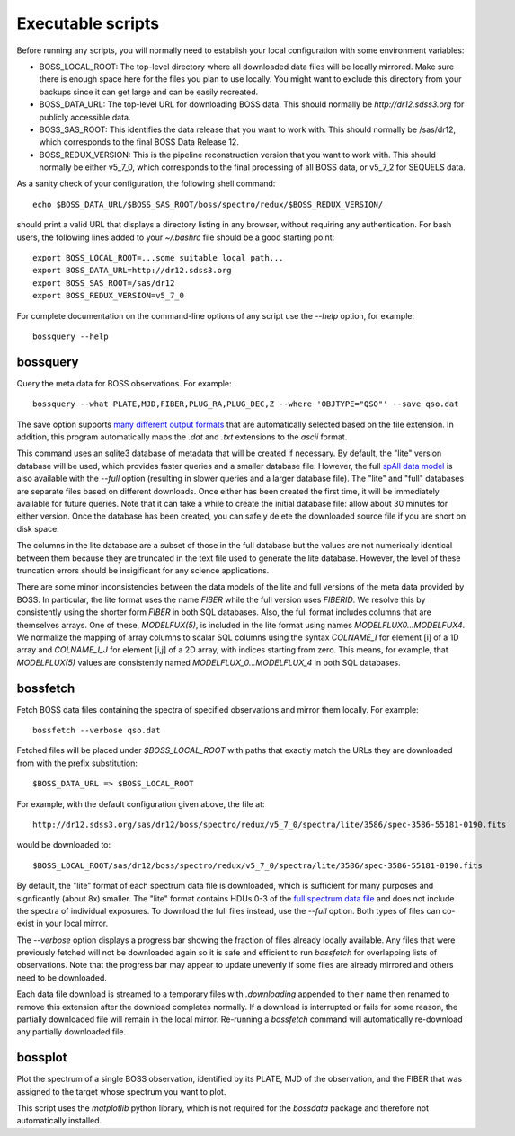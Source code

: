 Executable scripts
==================

Before running any scripts, you will normally need to establish your local configuration with some environment variables:

* BOSS_LOCAL_ROOT: The top-level directory where all downloaded data files will be locally mirrored. Make sure there is enough space here for the files you plan to use locally. You might want to exclude this directory from your backups since it can get large and can be easily recreated.
* BOSS_DATA_URL: The top-level URL for downloading BOSS data. This should normally be `http://dr12.sdss3.org` for publicly accessible data.
* BOSS_SAS_ROOT: This identifies the data release that you want to work with. This should normally be /sas/dr12, which corresponds to the final BOSS Data Release 12.
* BOSS_REDUX_VERSION: This is the pipeline reconstruction version that you want to work with. This should normally be either v5_7_0, which corresponds to the final processing of all BOSS data, or v5_7_2 for SEQUELS data.

As a sanity check of your configuration, the following shell command::

    echo $BOSS_DATA_URL/$BOSS_SAS_ROOT/boss/spectro/redux/$BOSS_REDUX_VERSION/

should print a valid URL that displays a directory listing in any browser, without requiring any authentication. For bash users, the following lines added to your `~/.bashrc` file should be a good starting point::

    export BOSS_LOCAL_ROOT=...some suitable local path...
    export BOSS_DATA_URL=http://dr12.sdss3.org
    export BOSS_SAS_ROOT=/sas/dr12
    export BOSS_REDUX_VERSION=v5_7_0

For complete documentation on the command-line options of any script use the `--help` option, for example::

    bossquery --help

.. _bossquery:

bossquery
---------

Query the meta data for BOSS observations. For example::

    bossquery --what PLATE,MJD,FIBER,PLUG_RA,PLUG_DEC,Z --where 'OBJTYPE="QSO"' --save qso.dat

The save option supports `many different output formats <http://astropy.readthedocs.org/en/latest/io/unified.html#built-in-table-readers-writers>`_ that are automatically selected based on the file extension.  In addition, this program automatically maps the `.dat` and `.txt` extensions to the `ascii` format.

This command uses an sqlite3 database of metadata that will be created if necessary. By default, the "lite" version database will be used, which provides faster queries and a smaller database file.  However, the full `spAll data model <http://dr12.sdss3.org/datamodel/files/BOSS_SPECTRO_REDUX/RUN2D/spAll.html>`_ is also available with the `--full` option (resulting in slower queries and a larger database file).  The "lite" and "full" databases are separate files based on different downloads. Once either has been created the first time, it will be immediately available for future queries.  Note that it can take a while to create the initial database file: allow about 30 minutes for either version. Once the database has been created, you can safely delete the downloaded source file if you are short on disk space.

The columns in the lite database are a subset of those in the full database but the values are not numerically identical between them because they are truncated in the text file used to generate the lite database. However, the level of these truncation errors should be insigificant for any science applications.

There are some minor inconsistencies between the data models of the lite and full versions of the meta data provided by BOSS.  In particular, the lite format uses the name `FIBER` while the full version uses `FIBERID`. We resolve this by consistently using the shorter form `FIBER` in both SQL databases.  Also, the full format includes columns that are themselves arrays. One of these, `MODELFUX(5)`, is included in the lite format using names `MODELFLUX0...MODELFUX4`. We normalize the mapping of array columns to scalar SQL columns using the syntax `COLNAME_I` for element [i] of a 1D array and `COLNAME_I_J` for element [i,j] of a 2D array, with indices starting from zero. This means, for example, that `MODELFLUX(5)` values are consistently named `MODELFLUX_0...MODELFLUX_4` in both SQL databases.

.. _bossfetch:

bossfetch
---------

Fetch BOSS data files containing the spectra of specified observations and mirror them locally. For example::

    bossfetch --verbose qso.dat

Fetched files will be placed under `$BOSS_LOCAL_ROOT` with paths that exactly match the URLs they are downloaded from with the prefix substitution::

    $BOSS_DATA_URL => $BOSS_LOCAL_ROOT

For example, with the default configuration given above, the file at::

    http://dr12.sdss3.org/sas/dr12/boss/spectro/redux/v5_7_0/spectra/lite/3586/spec-3586-55181-0190.fits

would be downloaded to::

    $BOSS_LOCAL_ROOT/sas/dr12/boss/spectro/redux/v5_7_0/spectra/lite/3586/spec-3586-55181-0190.fits

By default, the "lite" format of each spectrum data file is downloaded, which is sufficient for many purposes and signficantly (about 8x) smaller. The "lite" format contains HDUs 0-3 of the `full spectrum data file <http://dr12.sdss3.org/datamodel/files/BOSS_SPECTRO_REDUX/RUN2D/spectra/PLATE4/spec.html>`_ and does not include the spectra of individual exposures.  To download the full files instead, use the `--full` option. Both types of files can co-exist in your local mirror.

The `--verbose` option displays a progress bar showing the fraction of files already locally available. Any files that were previously fetched will not be downloaded again so it is safe and efficient to run `bossfetch` for overlapping lists of observations.  Note that the progress bar may appear to update unevenly if some files are already mirrored and others need to be downloaded.

Each data file download is streamed to a temporary files with `.downloading` appended to their name then renamed to remove this extension after the download completes normally. If a download is interrupted or fails for some reason, the partially downloaded file will remain in the local mirror.  Re-running a `bossfetch` command will automatically re-download any partially downloaded file.

.. _bossplot:

bossplot
--------

Plot the spectrum of a single BOSS observation, identified by its PLATE, MJD of the observation, and the FIBER that was assigned to the target whose spectrum you want to plot.

This script uses the `matplotlib` python library, which is not required for the `bossdata` package and therefore not automatically installed.
